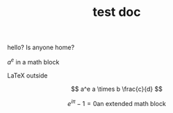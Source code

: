 #+TITLE: test doc

hello? Is anyone home?

$a^e$ in a math block

\LaTeX outside

\[ a^e a \times b \frac{c}{d} \]

\[
e^{i \pi} -1 = 0
\text{an extended math block}
\]
